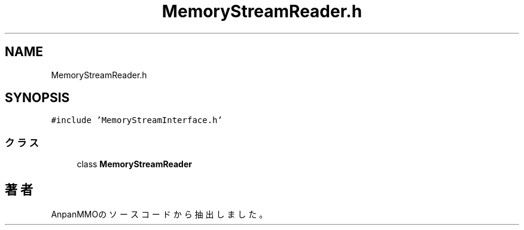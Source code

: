 .TH "MemoryStreamReader.h" 3 "2018年12月21日(金)" "AnpanMMO" \" -*- nroff -*-
.ad l
.nh
.SH NAME
MemoryStreamReader.h
.SH SYNOPSIS
.br
.PP
\fC#include 'MemoryStreamInterface\&.h'\fP
.br

.SS "クラス"

.in +1c
.ti -1c
.RI "class \fBMemoryStreamReader\fP"
.br
.in -1c
.SH "著者"
.PP 
 AnpanMMOのソースコードから抽出しました。

